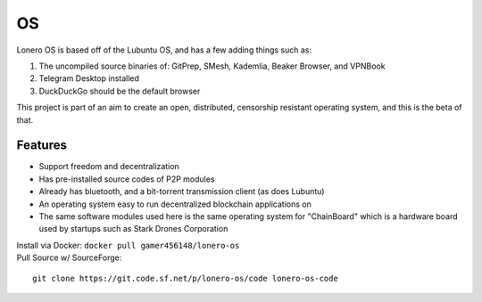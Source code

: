 OS
===

|N|Solid1|

Lonero OS is based off of the Lubuntu OS, and has a few adding things
such as:

1. The uncompiled source binaries of: GitPrep, SMesh, Kademlia, Beaker
   Browser, and VPNBook
2. Telegram Desktop installed
3. DuckDuckGo should be the default browser

This project is part of an aim to create an open, distributed,
censorship resistant operating system, and this is the beta of that.

Features
~~~~~~~~

-  Support freedom and decentralization
-  Has pre-installed source codes of P2P modules
-  Already has bluetooth, and a bit-torrent transmission client (as does
   Lubuntu)
-  An operating system easy to run decentralized blockchain applications
   on
-  The same software modules used here is the same operating system for
   "ChainBoard" which is a hardware board used by startups such as Stark
   Drones Corporation
   
| Install via Docker: ``docker pull gamer456148/lonero-os``
| Pull Source w/ SourceForge:

::

   git clone https://git.code.sf.net/p/lonero-os/code lonero-os-code

.. |N|Solid1| image:: https://i.imgur.com/k9NEH6E.png
   :target: https://www.starkdrones.org/home/os
